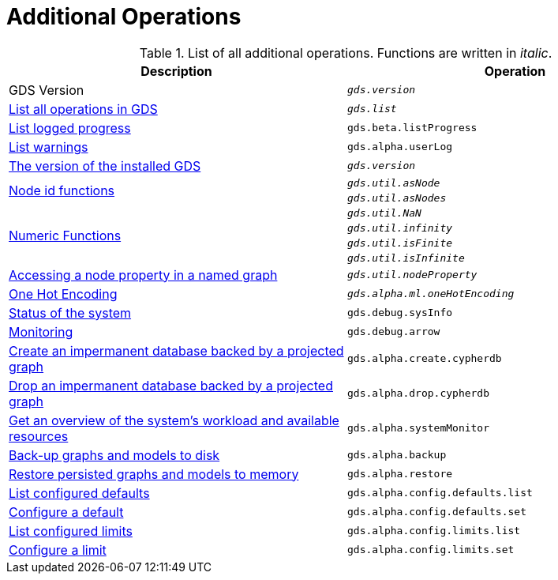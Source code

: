 [[appendix-a-additional-ops]]
= Additional Operations

.List of all additional operations. Functions are written in _italic_.
[role=procedure-listing]
[opts=header,cols="1, 1"]
|===
| Description                                                     | Operation
| GDS Version                                                     | `_gds.version_`
| xref:installation/neo4j-server.adoc#neo4j-server-verify[List all operations in GDS]        | `_gds.list_`
| xref:common-usage/logging.adoc#logging-progress-logging[List logged progress]              | `gds.beta.listProgress`
| xref:common-usage/logging.adoc#logging-user-warnings[List warnings]              |       `gds.alpha.userLog`
| xref:management-ops/utility-functions.adoc[The version of the installed GDS]         | `_gds.version_`
.2+<.^| xref:management-ops/utility-functions.adoc#utility-functions-node-path[Node id functions]
| `_gds.util.asNode_`
| `_gds.util.asNodes_`
.4+<.^| xref:management-ops/utility-functions.adoc#utility-functions-numeric[Numeric Functions]
| `_gds.util.NaN_`
| `_gds.util.infinity_`
| `_gds.util.isFinite_`
| `_gds.util.isInfinite_`
| xref:graph-catalog-node-ops.adoc#utility-functions-catalog[Accessing a node property in a named graph] | `_gds.util.nodeProperty_`
| xref:alpha-algorithms/one-hot-encoding.adoc[One Hot Encoding] | `_gds.alpha.ml.oneHotEncoding_`
| xref:common-usage/debug-sysinfo.adoc[Status of the system]                                   | `gds.debug.sysInfo`
| xref:installation/configure-apache-arrow-server.adoc[Monitoring]                              | `gds.debug.arrow`
| xref:management-ops/create-cypher-db.adoc[Create an impermanent database backed by a projected graph] | `gds.alpha.create.cypherdb`
| xref:management-ops/create-cypher-db.adoc#drop-cypher-db[Drop an impermanent database backed by a projected graph] | `gds.alpha.drop.cypherdb`
| xref:common-usage/monitoring-system.adoc[Get an overview of the system's workload and available resources] | `gds.alpha.systemMonitor`
| xref:management-ops/backup-restore.adoc[Back-up graphs and models to disk]             | `gds.alpha.backup`
| xref:management-ops/backup-restore.adoc[Restore persisted graphs and models to memory] | `gds.alpha.restore`
| xref:production-deployment/defaults-and-limits.adoc[List configured defaults] | `gds.alpha.config.defaults.list`
| xref:production-deployment/defaults-and-limits.adoc[Configure a default] | `gds.alpha.config.defaults.set`
| xref:production-deployment/defaults-and-limits.adoc#_limits_on_configuration_values[List configured limits] | `gds.alpha.config.limits.list`
| xref:production-deployment/defaults-and-limits.adoc#_limits_on_configuration_values[Configure a limit] | `gds.alpha.config.limits.set`
|===

